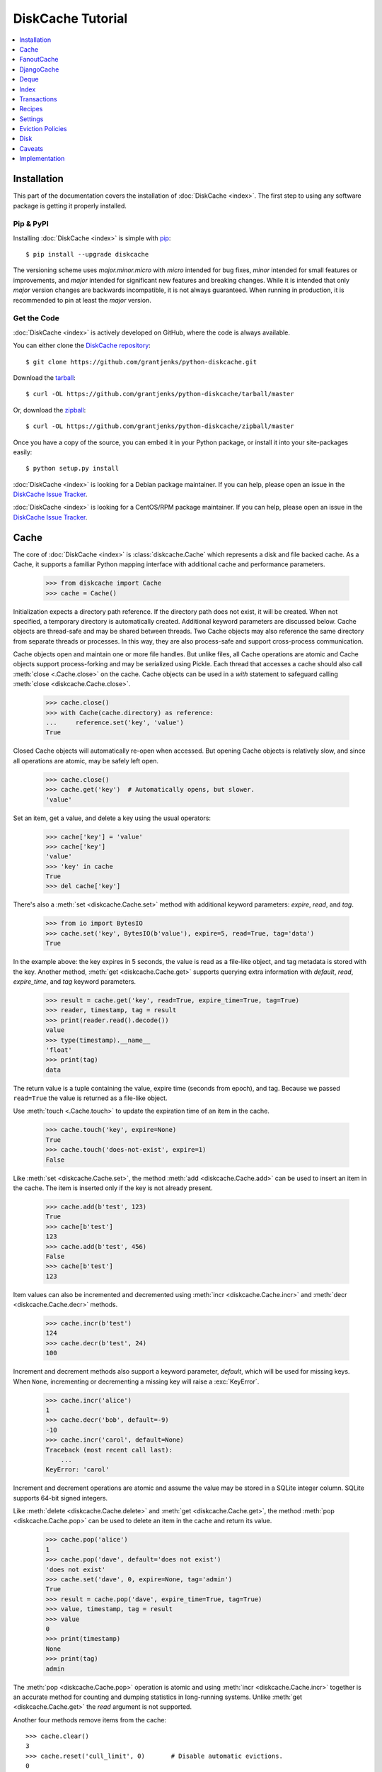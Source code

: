 DiskCache Tutorial
==================

.. contents::
   :depth: 1
   :local:

Installation
------------

This part of the documentation covers the installation of :doc:`DiskCache
<index>`. The first step to using any software package is getting it properly
installed.

Pip & PyPI
..........

Installing :doc:`DiskCache <index>` is simple with `pip
<https://pip.pypa.io/en/stable/>`_::

    $ pip install --upgrade diskcache

The versioning scheme uses `major.minor.micro` with `micro` intended for bug
fixes, `minor` intended for small features or improvements, and `major`
intended for significant new features and breaking changes. While it is
intended that only `major` version changes are backwards incompatible, it is
not always guaranteed. When running in production, it is recommended to pin at
least the `major` version.

Get the Code
............

:doc:`DiskCache <index>` is actively developed on GitHub, where the code is
always available.

You can either clone the `DiskCache repository <https://github.com/grantjenks/python-diskcache>`_::

    $ git clone https://github.com/grantjenks/python-diskcache.git

Download the `tarball <https://github.com/grantjenks/python-diskcache/tarball/master>`_::

    $ curl -OL https://github.com/grantjenks/python-diskcache/tarball/master

Or, download the `zipball <https://github.com/grantjenks/python-diskcache/zipball/master>`_::

    $ curl -OL https://github.com/grantjenks/python-diskcache/zipball/master

Once you have a copy of the source, you can embed it in your Python package,
or install it into your site-packages easily::

    $ python setup.py install

:doc:`DiskCache <index>` is looking for a Debian package maintainer. If you can
help, please open an issue in the `DiskCache Issue Tracker`_.

:doc:`DiskCache <index>` is looking for a CentOS/RPM package maintainer. If you
can help, please open an issue in the `DiskCache Issue Tracker`_.

.. _`DiskCache Issue Tracker`: https://github.com/grantjenks/python-diskcache/issues/

.. _tutorial-cache:

Cache
-----

The core of :doc:`DiskCache <index>` is :class:`diskcache.Cache` which
represents a disk and file backed cache. As a Cache, it supports a familiar
Python mapping interface with additional cache and performance parameters.

    >>> from diskcache import Cache
    >>> cache = Cache()

Initialization expects a directory path reference. If the directory path does
not exist, it will be created. When not specified, a temporary directory is
automatically created. Additional keyword parameters are discussed below. Cache
objects are thread-safe and may be shared between threads. Two Cache objects
may also reference the same directory from separate threads or processes. In
this way, they are also process-safe and support cross-process communication.

Cache objects open and maintain one or more file handles. But unlike files, all
Cache operations are atomic and Cache objects support process-forking and may
be serialized using Pickle. Each thread that accesses a cache should also call
:meth:`close <.Cache.close>` on the cache. Cache objects can be used
in a `with` statement to safeguard calling :meth:`close
<diskcache.Cache.close>`.

    >>> cache.close()
    >>> with Cache(cache.directory) as reference:
    ...     reference.set('key', 'value')
    True

Closed Cache objects will automatically re-open when accessed. But opening
Cache objects is relatively slow, and since all operations are atomic, may be
safely left open.

    >>> cache.close()
    >>> cache.get('key')  # Automatically opens, but slower.
    'value'

Set an item, get a value, and delete a key using the usual operators:

    >>> cache['key'] = 'value'
    >>> cache['key']
    'value'
    >>> 'key' in cache
    True
    >>> del cache['key']

There's also a :meth:`set <diskcache.Cache.set>` method with additional keyword
parameters: `expire`, `read`, and `tag`.

    >>> from io import BytesIO
    >>> cache.set('key', BytesIO(b'value'), expire=5, read=True, tag='data')
    True

In the example above: the key expires in 5 seconds, the value is read as a
file-like object, and tag metadata is stored with the key. Another method,
:meth:`get <diskcache.Cache.get>` supports querying extra information with
`default`, `read`, `expire_time`, and `tag` keyword parameters.

    >>> result = cache.get('key', read=True, expire_time=True, tag=True)
    >>> reader, timestamp, tag = result
    >>> print(reader.read().decode())
    value
    >>> type(timestamp).__name__
    'float'
    >>> print(tag)
    data

The return value is a tuple containing the value, expire time (seconds from
epoch), and tag. Because we passed ``read=True`` the value is returned as a
file-like object.

Use :meth:`touch <.Cache.touch>` to update the expiration time of an item in
the cache.

    >>> cache.touch('key', expire=None)
    True
    >>> cache.touch('does-not-exist', expire=1)
    False

Like :meth:`set <diskcache.Cache.set>`, the method :meth:`add
<diskcache.Cache.add>` can be used to insert an item in the cache. The item is
inserted only if the key is not already present.

    >>> cache.add(b'test', 123)
    True
    >>> cache[b'test']
    123
    >>> cache.add(b'test', 456)
    False
    >>> cache[b'test']
    123

Item values can also be incremented and decremented using :meth:`incr
<diskcache.Cache.incr>` and :meth:`decr <diskcache.Cache.decr>` methods.

    >>> cache.incr(b'test')
    124
    >>> cache.decr(b'test', 24)
    100

Increment and decrement methods also support a keyword parameter, `default`,
which will be used for missing keys. When ``None``, incrementing or
decrementing a missing key will raise a :exc:`KeyError`.

    >>> cache.incr('alice')
    1
    >>> cache.decr('bob', default=-9)
    -10
    >>> cache.incr('carol', default=None)
    Traceback (most recent call last):
        ...
    KeyError: 'carol'

Increment and decrement operations are atomic and assume the value may be
stored in a SQLite integer column. SQLite supports 64-bit signed integers.

Like :meth:`delete <diskcache.Cache.delete>` and :meth:`get
<diskcache.Cache.get>`, the method :meth:`pop <diskcache.Cache.pop>` can be
used to delete an item in the cache and return its value.

    >>> cache.pop('alice')
    1
    >>> cache.pop('dave', default='does not exist')
    'does not exist'
    >>> cache.set('dave', 0, expire=None, tag='admin')
    True
    >>> result = cache.pop('dave', expire_time=True, tag=True)
    >>> value, timestamp, tag = result
    >>> value
    0
    >>> print(timestamp)
    None
    >>> print(tag)
    admin

The :meth:`pop <diskcache.Cache.pop>` operation is atomic and using :meth:`incr
<diskcache.Cache.incr>` together is an accurate method for counting and dumping
statistics in long-running systems. Unlike :meth:`get <diskcache.Cache.get>`
the `read` argument is not supported.

.. _tutorial-culling:

Another four methods remove items from the cache::

    >>> cache.clear()
    3
    >>> cache.reset('cull_limit', 0)       # Disable automatic evictions.
    0
    >>> for num in range(10):
    ...     _ = cache.set(num, num, expire=1e-9)  # Expire immediately.
    >>> len(cache)
    10
    >>> list(cache)
    [0, 1, 2, 3, 4, 5, 6, 7, 8, 9]
    >>> import time
    >>> time.sleep(1)
    >>> cache.expire()
    10

:meth:`Expire <diskcache.Cache.expire>` removes all expired keys from the
cache. Resetting the :ref:`cull_limit <tutorial-settings>` to zero will disable
culling during :meth:`set <diskcache.Cache.set>` and :meth:`add
<diskcache.Cache.add>` operations. Because culling is performed lazily, the
reported length of the cache includes expired items. Iteration likewise
includes expired items because it is a read-only operation. To exclude expired
items you must explicitly call :meth:`expire <diskcache.Cache.expire>` which
works regardless of the :ref:`cull_limit <tutorial-settings>`.

    >>> for num in range(100):
    ...     _ = cache.set(num, num, tag='odd' if num % 2 else 'even')
    >>> cache.evict('even')
    50

.. _tutorial-tag-index:

:meth:`Evict <diskcache.Cache.evict>` removes all the keys with a matching
tag. The default tag is ``None``. Tag values may be any of integer, float,
string, bytes and None. To accelerate the eviction of items by tag, an index
can be created. To do so, initialize the cache with ``tag_index=True``.

    >>> cache.clear()
    50
    >>> for num in range(100):
    ...     _ = cache.set(num, num, tag=(num % 2))
    >>> cache.evict(0)
    50

Likewise, the tag index may be created or dropped using methods::

    >>> cache.drop_tag_index()
    >>> cache.tag_index
    0
    >>> cache.create_tag_index()
    >>> cache.tag_index
    1

But prefer initializing the cache with a tag index rather than explicitly
creating or dropping the tag index.

To manually enforce the cache's size limit, use the :meth:`cull
<diskcache.Cache.cull>` method. :meth:`Cull <diskcache.Cache.cull>` begins by
removing expired items from the cache and then uses the eviction policy to
remove items until the cache volume is less than the size limit.

    >>> cache.clear()
    50
    >>> cache.reset('size_limit', int(1e6))
    1000000
    >>> cache.reset('cull_limit', 0)
    0
    >>> for count in range(1000):
    ...     cache[count] = b'A' * 1000
    >>> cache.volume() > int(1e6)
    True
    >>> cache.cull() > 0
    True
    >>> cache.volume() < int(1e6)
    True

Some users may defer all culling to a cron-like process by setting the
:ref:`cull_limit <tutorial-settings>` to zero and manually calling :meth:`cull
<diskcache.Cache.cull>` to remove items. Like :meth:`evict
<diskcache.Cache.evict>` and :meth:`expire <diskcache.Cache.expire>`, calls to
:meth:`cull <diskache.Cache.cull>` will work regardless of the :ref:`cull_limit
<tutorial-settings>`.

:meth:`Clear <diskcache.Cache.clear>` simply removes all items from the cache.

    >>> cache.clear() > 0
    True

Each of these methods is designed to work concurrent to others. None of them
block readers or writers in other threads or processes.

Caches may be iterated by either insertion order or sorted order. The default
ordering uses insertion order. To iterate by sorted order, use :meth:`iterkeys
<.Cache.iterkeys>`. The sort order is determined by the database which makes it
valid only for `str`, `bytes`, `int`, and `float` data types. Other types of
keys will be serialized which is likely to have a meaningless sorted order.

    >>> for key in 'cab':
    ...     cache[key] = None
    >>> list(cache)
    ['c', 'a', 'b']
    >>> list(cache.iterkeys())
    ['a', 'b', 'c']
    >>> cache.peekitem()
    ('b', None)
    >>> cache.peekitem(last=False)
    ('c', None)

If only the first or last item in insertion order is desired then
:meth:`peekitem <.Cache.peekitem>` is more efficient than using iteration.

Three additional methods use the sorted ordering of keys to maintain a
queue-like data structure within the cache. The :meth:`push <.Cache.push>`,
:meth:`pull <.Cache.pull>`, and :meth:`peek <.Cache.peek>` methods
automatically assign the key within the cache.

    >>> key = cache.push('first')
    >>> print(key)
    500000000000000
    >>> cache[key]
    'first'
    >>> _ = cache.push('second')
    >>> _ = cache.push('zeroth', side='front')
    >>> _, value = cache.peek()
    >>> value
    'zeroth'
    >>> key, value = cache.pull()
    >>> print(key)
    499999999999999
    >>> value
    'zeroth'

The `side` parameter supports access to either the ``'front'`` or ``'back'`` of
the cache. In addition, the `prefix` parameter can be used to maintain multiple
queue-like data structures within a single cache. When prefix is ``None``,
integer keys are used. Otherwise, string keys are used in the format
“prefix-integer”. Integer starts at 500 trillion. Like :meth:`set <.Cache.set>`
and :meth:`get <.Cache.get>`, methods :meth:`push <.Cache.push>`, :meth:`pull
<.Cache.pull>`, and :meth:`peek <.Cache.peek>` support cache metadata like the
expiration time and tag.

Lastly, three methods support metadata about the cache. The first is
:meth:`volume <diskcache.Cache.volume>` which returns the estimated total size
in bytes of the cache directory on disk.

    >>> cache.volume() < int(1e5)
    True

.. _tutorial-statistics:

The second is :meth:`stats <diskcache.Cache.stats>` which returns cache hits
and misses. Cache statistics must first be enabled.

    >>> cache.stats(enable=True)
    (0, 0)
    >>> for num in range(100):
    ...     _ = cache.set(num, num)
    >>> for num in range(150):
    ...     _ = cache.get(num)
    >>> hits, misses = cache.stats(enable=False, reset=True)
    >>> (hits, misses)
    (100, 50)

Cache statistics are useful when evaluating different :ref:`eviction policies
<tutorial-eviction-policies>`. By default, statistics are disabled as they
incur an extra overhead on cache lookups. Increment and decrement operations
are not counted in cache statistics.

The third is :meth:`check <diskcache.Cache.check>` which verifies cache
consistency. It can also fix inconsistencies and reclaim unused space. The
return value is a list of warnings.

    >>> warnings = cache.check()

Caches do not automatically remove the underlying directory where keys and
values are stored. The cache is intended to be persistent and so must be
deleted manually.

    >>> cache.close()
    >>> import shutil
    >>> try:
    ...     shutil.rmtree(cache.directory)
    ... except OSError:  # Windows wonkiness
    ...     pass

To permanently delete the cache, recursively remove the cache's directory.

.. _tutorial-fanoutcache:

FanoutCache
-----------

Built atop :class:`Cache <diskcache.Cache>` is :class:`diskcache.FanoutCache`
which automatically `shards` the underlying database. `Sharding`_ is the
practice of horizontally partitioning data. Here it is used to decrease
blocking writes. While readers and writers do not block each other, writers
block other writers. Therefore a shard for every concurrent writer is
suggested. This will depend on your scenario. The default value is 8.

Another parameter, `timeout`, sets a limit on how long to wait for database
transactions. Transactions are used for every operation that writes to the
database. When the timeout expires, a :exc:`diskcache.Timeout` error is raised
internally. This `timeout` parameter is also present on
:class:`diskcache.Cache`. When a :exc:`Timeout <diskcache.Timeout>` error
occurs in :class:`Cache <diskcache.Cache>` methods, the exception may be raised
to the caller. In contrast, :class:`FanoutCache <diskcache.FanoutCache>`
catches all timeout errors and aborts the operation. As a result, :meth:`set
<diskcache.FanoutCache.set>` and :meth:`delete <diskcache.FanoutCache.delete>`
methods may silently fail.

Most methods that handle :exc:`Timeout <diskcache.Timeout>` exceptions also
include a `retry` keyword parameter (default ``False``) to automatically repeat
attempts that timeout. The mapping interface operators: :meth:`cache[key]
<diskcache.FanoutCache.__getitem__>`, :meth:`cache[key] = value
<diskcache.FanoutCache.__setitem__>`, and :meth:`del cache[key]
<diskcache.FanoutCache.__delitem__>` automatically retry operations when
:exc:`Timeout <diskcache.Timeout>` errors occur. :class:`FanoutCache
<diskcache.FanoutCache>` will never raise a :exc:`Timeout <diskcache.Timeout>`
exception. The default `timeout` is 0.010 (10 milliseconds).

    >>> from diskcache import FanoutCache
    >>> cache = FanoutCache(shards=4, timeout=1)

The example above creates a cache in a temporary directory with four shards and
a one second timeout. Operations will attempt to abort if they take longer than
one second. The remaining API of :class:`FanoutCache <diskcache.FanoutCache>`
matches :class:`Cache <diskcache.Cache>` as described above.

The :class:`.FanoutCache` :ref:`size_limit <constants>` is used as the total
size of the cache. The size limit of individual cache shards is the total size
divided by the number of shards. In the example above, the default total size
is one gigabyte and there are four shards so each cache shard has a size limit
of 256 megabytes. Items that are larger than the size limit are immediately
culled.

Caches have an additional feature: :meth:`memoizing
<diskcache.FanoutCache.memoize>` decorator. The decorator wraps a callable and
caches arguments and return values.

    >>> from diskcache import FanoutCache
    >>> cache = FanoutCache()
    >>> @cache.memoize(typed=True, expire=1, tag='fib')
    ... def fibonacci(number):
    ...     if number == 0:
    ...         return 0
    ...     elif number == 1:
    ...         return 1
    ...     else:
    ...         return fibonacci(number - 1) + fibonacci(number - 2)
    >>> print(sum(fibonacci(value) for value in range(100)))
    573147844013817084100

The arguments to memoize are like those for `functools.lru_cache
<https://docs.python.org/3/library/functools.html#functools.lru_cache>`_ and
:meth:`Cache.set <.Cache.set>`. Remember to call :meth:`memoize
<.FanoutCache.memoize>` when decorating a callable. If you forget, then a
TypeError will occur::

    >>> @cache.memoize
    ... def test():
    ...     pass
    Traceback (most recent call last):
        ...
    TypeError: name cannot be callable

Observe the lack of parenthenses after :meth:`memoize
<diskcache.FanoutCache.memoize>` above.

.. _`Sharding`: https://en.wikipedia.org/wiki/Shard_(database_architecture)

.. _tutorial-djangocache:

DjangoCache
-----------

:class:`diskcache.DjangoCache` uses :class:`FanoutCache
<diskcache.FanoutCache>` to provide a Django-compatible cache interface. With
:doc:`DiskCache <index>` installed, you can use :class:`DjangoCache
<diskcache.DjangoCache>` in your settings file.

.. code-block:: python

    CACHES = {
        'default': {
            'BACKEND': 'diskcache.DjangoCache',
            'LOCATION': '/path/to/cache/directory',
            'TIMEOUT': 300,
            # ^-- Django setting for default timeout of each key.
            'SHARDS': 8,
            'DATABASE_TIMEOUT': 0.010,  # 10 milliseconds
            # ^-- Timeout for each DjangoCache database transaction.
            'OPTIONS': {
                'size_limit': 2 ** 30   # 1 gigabyte
            },
        },
    }

As with :class:`FanoutCache <diskcache.FanoutCache>` above, these settings
create a Django-compatible cache with eight shards and a 10ms timeout. You can
pass further settings via the ``OPTIONS`` mapping as shown in the Django
documentation. Only the ``BACKEND`` and ``LOCATION`` keys are necessary in the
above example. The other keys simply display their default
value. :class:`DjangoCache <diskcache.DjangoCache>` will never raise a
:exc:`Timeout <diskcache.Timeout>` exception. But unlike :class:`FanoutCache
<diskcache.FanoutCache>`, the keyword parameter `retry` defaults to ``True``
for :class:`DjangoCache <diskcache.DjangoCache>` methods.

The API of :class:`DjangoCache <diskcache.DjangoCache>` is a superset of the
functionality described in the `Django documentation on caching`_ and includes
many :class:`FanoutCache <diskcache.FanoutCache>` features.

:class:`DjangoCache <diskcache.DjangoCache>` also works well with `X-Sendfile`
and `X-Accel-Redirect` headers.

.. code-block:: python

    from django.core.cache import cache

    def media(request, path):
        try:
            with cache.read(path) as reader:
                response = HttpResponse()
                response['X-Accel-Redirect'] = reader.name
                return response
        except KeyError:
            # Handle cache miss.

When values are :meth:`set <diskcache.DjangoCache.set>` using ``read=True``
they are guaranteed to be stored in files. The full path is available on the
file handle in the `name` attribute. Remember to also include the
`Content-Type` header if known.

.. _`Django documentation on caching`: https://docs.djangoproject.com/en/3.2/topics/cache/#the-low-level-cache-api

Deque
-----

:class:`diskcache.Deque` (pronounced "deck") uses a :class:`Cache
<diskcache.Cache>` to provide a `collections.deque
<https://docs.python.org/3/library/collections.html#collections.deque>`_-compatible
double-ended queue. Deques are a generalization of stacks and queues with fast
access and editing at both front and back sides. :class:`Deque
<diskcache.Deque>` objects use the :meth:`push <.Cache.push>`, :meth:`pull
<.Cache.pull>`, and :meth:`peek <.Cache.peek>` methods of :class:`Cache
<.Cache>` objects but never evict or expire items.

    >>> from diskcache import Deque
    >>> deque = Deque(range(5, 10))
    >>> deque.pop()
    9
    >>> deque.popleft()
    5
    >>> deque.appendleft('foo')
    >>> len(deque)
    4
    >>> type(deque.directory).__name__
    'str'
    >>> other = Deque(directory=deque.directory)
    >>> len(other)
    4
    >>> other.popleft()
    'foo'
    >>> thing = Deque('abcde', maxlen=3)
    >>> list(thing)
    ['c', 'd', 'e']

:class:`Deque <diskcache.Deque>` objects provide an efficient and safe means of
cross-thread and cross-process communication. :class:`Deque <diskcache.Deque>`
objects are also useful in scenarios where contents should remain persistent or
limitations prohibit holding all items in memory at the same time. The deque
uses a fixed amount of memory regardless of the size or number of items stored
inside it.

Index
-----

:class:`diskcache.Index` uses a :class:`Cache <diskcache.Cache>` to provide a
`mutable mapping
<https://docs.python.org/3/library/collections.abc.html#collections-abstract-base-classes>`_
and `ordered dictionary
<https://docs.python.org/3/library/collections.html#collections.OrderedDict>`_
interface. :class:`Index <diskcache.Index>` objects inherit all the benefits of
:class:`Cache <diskcache.Cache>` objects but never evict or expire items.

    >>> from diskcache import Index
    >>> index = Index([('a', 1), ('b', 2), ('c', 3)])
    >>> 'b' in index
    True
    >>> index['c']
    3
    >>> del index['a']
    >>> len(index)
    2
    >>> other = Index(index.directory)
    >>> len(other)
    2
    >>> other.popitem(last=False)
    ('b', 2)

:class:`Index <diskcache.Index>` objects provide an efficient and safe means of
cross-thread and cross-process communication. :class:`Index <diskcache.Index>`
objects are also useful in scenarios where contents should remain persistent or
limitations prohibit holding all items in memory at the same time. The index
uses a fixed amount of memory regardless of the size or number of items stored
inside it.

.. _tutorial-transactions:

Transactions
------------

Transactions are implemented by the :class:`.Cache`, :class:`.Deque`, and
:class:`.Index` data types and support consistency and improved
performance. Use transactions to guarantee a group of operations occur
atomically. For example, to calculate a running average, the total and count
could be incremented together::

    >>> with cache.transact():
    ...     total = cache.incr('total', 123.45)
    ...     count = cache.incr('count')
    >>> total
    123.45
    >>> count
    1

And to calculate the average, the values could be retrieved together:

    >>> with cache.transact():
    ...     total = cache.get('total')
    ...     count = cache.get('count')
    >>> average = None if count == 0 else total / count
    >>> average
    123.45

Keep transactions as short as possible because within a transaction, no other
writes may occur to the cache. Every write operation uses a transaction and
transactions may be nested to improve performance. For example, a possible
implementation to set many items within the cache::

    >>> def set_many(cache, mapping):
    ...     with cache.transact():
    ...         for key, value in mapping.items():
    ...             cache[key] = value

By grouping all operations in a single transaction, performance may improve two
to five times. But be careful, a large mapping will block other concurrent
writers.

Transactions are not implemented by :class:`.FanoutCache` and
:class:`.DjangoCache` due to key sharding. Instead, a cache shard with
transaction support may be requested.

    >>> fanout_cache = FanoutCache()
    >>> tutorial_cache = fanout_cache.cache('tutorial')
    >>> username_queue = fanout_cache.deque('usernames')
    >>> url_to_response = fanout_cache.index('responses')

The cache shard exists in a subdirectory of the fanout-cache with the given
name.

.. _tutorial-recipes:

Recipes
-------

:doc:`DiskCache <index>` includes a few synchronization recipes for
cross-thread and cross-process communication:

* :class:`.Averager` -- maintains a running average like that shown above.
* :class:`.Lock`, :class:`.RLock`, and :class:`.BoundedSemaphore` -- recipes
  for synchronization around critical sections like those found in Python's
  `threading`_ and `multiprocessing`_ modules.
* :func:`throttle <.throttle>` -- function decorator to rate-limit calls to a
  function.
* :func:`barrier <.barrier>` -- function decorator to synchronize calls to a
  function.
* :func:`memoize_stampede <.memoize_stampede>` -- memoizing function decorator
  with cache stampede protection. Read :doc:`case-study-landing-page-caching`
  for a comparison of memoization strategies.

.. _threading: https://docs.python.org/3/library/threading.html
.. _multiprocessing: https://docs.python.org/3/library/multiprocessing.html

.. _tutorial-settings:

Settings
--------

A variety of settings are available to improve performance. These values are
stored in the database for durability and to communicate between
processes. Each value is cached in an attribute with matching name. Attributes
are updated using :meth:`reset <diskcache.Cache.reset>`. Attributes are set
during initialization when passed as keyword arguments.

* `size_limit`, default one gigabyte. The maximum on-disk size of the cache.
* `cull_limit`, default ten. The maximum number of keys to cull when adding a
  new item. Set to zero to disable automatic culling. Some systems may disable
  automatic culling in exchange for a cron-like job that regularly calls
  :meth:`cull <diskcache.Cache.cull>` in a separate process.
* `statistics`, default False, disabled. The setting to collect :ref:`cache
  statistics <tutorial-statistics>`.
* `tag_index`, default False, disabled. The setting to create a database
  :ref:`tag index <tutorial-tag-index>` for :meth:`evict
  <diskcache.Cache.evict>`.
* `eviction_policy`, default "least-recently-stored". The setting to determine
  :ref:`eviction policy <tutorial-eviction-policies>`.

The :meth:`reset <diskcache.FanoutCache.reset>` method accepts an optional
second argument that updates the corresponding value in the database. The
return value is the latest retrieved from the database. Notice that attributes
are updated lazily. Prefer idioms like :meth:`len
<diskcache.FanoutCache.__len__>`, :meth:`volume
<diskcache.FanoutCache.volume>`, and :meth:`keyword arguments
<diskcache.FanoutCache.__init__>` rather than using :meth:`reset
<diskcache.FanoutCache.reset>` directly.

    >>> cache = Cache(size_limit=int(4e9))
    >>> print(cache.size_limit)
    4000000000
    >>> cache.disk_min_file_size
    32768
    >>> cache.reset('cull_limit', 0)  # Disable automatic evictions.
    0
    >>> cache.set(b'key', 1.234)
    True
    >>> cache.count           # Stale attribute.
    0
    >>> cache.reset('count')  # Prefer: len(cache)
    1

More settings correspond to :ref:`Disk <tutorial-disk>` attributes. Each of
these may be specified when initializing the :ref:`Cache
<tutorial-cache>`. Changing these values will update the unprefixed attribute
on the :class:`Disk <diskcache.Disk>` object.

* `disk_min_file_size`, default 32 kilobytes. The minimum size to store a value
  in a file.
* `disk_pickle_protocol`, default highest Pickle protocol. The Pickle protocol
  to use for data types that are not natively supported.

An additional set of attributes correspond to SQLite pragmas. Changing these
values will also execute the appropriate ``PRAGMA`` statement. See the `SQLite
pragma documentation`_ for more details.

* `sqlite_auto_vacuum`, default 1, "FULL".
* `sqlite_cache_size`, default 8,192 pages.
* `sqlite_journal_mode`, default "wal".
* `sqlite_mmap_size`, default 64 megabytes.
* `sqlite_synchronous`, default 1, "NORMAL".

Each of these settings can passed to :class:`DjangoCache
<diskcache.DjangoCache>` via the ``OPTIONS`` key mapping. Always measure before
and after changing the default values. Default settings are programmatically
accessible at :data:`diskcache.DEFAULT_SETTINGS`.

.. _`SQLite pragma documentation`: https://www.sqlite.org/pragma.html

.. _tutorial-eviction-policies:

Eviction Policies
-----------------

:doc:`DiskCache <index>` supports four eviction policies each with different
tradeoffs for accessing and storing items.

* ``"least-recently-stored"`` is the default. Every cache item records the time
  it was stored in the cache. This policy adds an index to that field. On
  access, no update is required. Keys are evicted starting with the oldest
  stored keys. As :doc:`DiskCache <index>` was intended for large caches
  (gigabytes) this policy usually works well enough in practice.
* ``"least-recently-used"`` is the most commonly used policy. An index is added
  to the access time field stored in the cache database. On every access, the
  field is updated. This makes every access into a read and write which slows
  accesses.
* ``"least-frequently-used"`` works well in some cases. An index is added to
  the access count field stored in the cache database. On every access, the
  field is incremented. Every access therefore requires writing the database
  which slows accesses.
* ``"none"`` disables cache evictions. Caches will grow without bound. Cache
  items will still be lazily removed if they expire. The persistent data types,
  :class:`.Deque` and :class:`.Index`, use the ``"none"`` eviction policy. For
  :ref:`lazy culling <tutorial-culling>` use the :ref:`cull_limit <constants>`
  setting instead.

All clients accessing the cache are expected to use the same eviction
policy. The policy can be set during initialization using a keyword argument.

    >>> cache = Cache()
    >>> print(cache.eviction_policy)
    least-recently-stored
    >>> cache = Cache(eviction_policy='least-frequently-used')
    >>> print(cache.eviction_policy)
    least-frequently-used
    >>> print(cache.reset('eviction_policy', 'least-recently-used'))
    least-recently-used

Though the eviction policy is changed, the previously created indexes will not
be dropped. Prefer to always specify the eviction policy as a keyword argument
to initialize the cache.

.. _tutorial-disk:

Disk
----

:class:`diskcache.Disk` objects are responsible for serializing and
deserializing data stored in the cache. Serialization behavior differs between
keys and values. In particular, keys are always stored in the cache metadata
database while values are sometimes stored separately in files.

To customize serialization, you may pass in a :class:`Disk <diskcache.Disk>`
subclass to initialize the cache. All clients accessing the cache are expected
to use the same serialization. The default implementation uses Pickle and the
example below uses compressed JSON, available for convenience as
:class:`JSONDisk <diskcache.JSONDisk>`.

.. code-block:: python

    class JSONDisk(diskcache.Disk):
        def __init__(self, directory, compress_level=1, **kwargs):
            self.compress_level = compress_level
            super().__init__(directory, **kwargs)

        def put(self, key):
            json_bytes = json.dumps(key).encode('utf-8')
            data = zlib.compress(json_bytes, self.compress_level)
            return super().put(data)

        def get(self, key, raw):
            data = super().get(key, raw)
            return json.loads(zlib.decompress(data).decode('utf-8'))

        def store(self, value, read, key=UNKNOWN):
            if not read:
                json_bytes = json.dumps(value).encode('utf-8')
                value = zlib.compress(json_bytes, self.compress_level)
            return super().store(value, read, key=key)

        def fetch(self, mode, filename, value, read):
            data = super().fetch(mode, filename, value, read)
            if not read:
                data = json.loads(zlib.decompress(data).decode('utf-8'))
            return data

    with Cache(disk=JSONDisk, disk_compress_level=6) as cache:
        pass

Four data types can be stored natively in the cache metadata database:
integers, floats, strings, and bytes. Other datatypes are converted to bytes
via the Pickle protocol. Beware that integers and floats like ``1`` and ``1.0``
will compare equal as keys just as in Python. All other equality comparisons
will require identical types.

Caveats
-------

Though :doc:`DiskCache <index>` has a dictionary-like interface, Python's `hash
protocol`_ is not used. Neither the `__hash__` nor `__eq__` methods are used
for lookups. Instead lookups depend on the serialization method defined by
:class:`Disk <diskcache.Disk>` objects. For strings, bytes, integers, and
floats, equality matches Python's definition. But large integers and all other
types will be converted to bytes and the bytes representation will define
equality.

The default :class:`diskcache.Disk` serialization uses pickling for both keys
and values. Unfortunately, pickling produces inconsistencies sometimes when
applied to container data types like tuples. Two equal tuples may serialize to
different bytes objects using pickle. The likelihood of differences is reduced
by using `pickletools.optimize` but still inconsistencies occur (`#54`_). The
inconsistent serialized pickle values is particularly problematic when applied
to the key in the cache. Consider using an alternative Disk type, like
:class:`JSONDisk <diskcache.JSONDisk>`, for consistent serialization of keys.

SQLite is used to synchronize database access between threads and processes and
as such inherits all SQLite caveats. Most notably SQLite is `not recommended`_
for use with Network File System (NFS) mounts. For this reason, :doc:`DiskCache
<index>` currently `performs poorly`_ on `Python Anywhere`_. Users have also
reported issues running inside of `Parallels`_ shared folders.

When the disk or database is full, a :exc:`sqlite3.OperationalError` will be
raised from any method that attempts to write data. Read operations will still
succeed so long as they do not cause any write (as might occur if cache
statistics are being recorded).

Asynchronous support using Python's ``async`` and ``await`` keywords and
`asyncio`_ module is blocked by a lack of support in the underlying SQLite
module. But it is possible to run :doc:`DiskCache <index>` methods in a
thread-pool executor asynchronously. For example::

    import asyncio

    async def set_async(key, val):
        loop = asyncio.get_running_loop()
        future = loop.run_in_executor(None, cache.set, key, val)
        result = await future
        return result

    asyncio.run(set_async('test-key', 'test-value'))

The cache :meth:`volume <diskcache.Cache.volume>` is based on the size of the
database that stores metadata and the size of the values stored in files. It
does not account the size of directories themselves or other filesystem
metadata. If directory count or size is a concern then consider implementing an
alternative :class:`Disk <diskcache.Disk>`.

.. _`#54`: https://github.com/grantjenks/python-diskcache/issues/54
.. _`hash protocol`: https://docs.python.org/library/functions.html#hash
.. _`not recommended`: https://www.sqlite.org/faq.html#q5
.. _`performs poorly`: https://www.pythonanywhere.com/forums/topic/1847/
.. _`Python Anywhere`: https://www.pythonanywhere.com/
.. _`Parallels`: https://www.parallels.com/
.. _`asyncio`: https://docs.python.org/3/library/asyncio.html

Implementation
--------------

:doc:`DiskCache <index>` is mostly built on SQLite and the filesystem. Some
techniques used to improve performance:

* Shard database to distribute writes.
* Leverage SQLite native types: integers, floats, unicode, and bytes.
* Use SQLite write-ahead-log so reads and writes don't block each other.
* Use SQLite memory-mapped pages to accelerate reads.
* Store small values in SQLite database and large values in files.
* Always use a SQLite index for queries.
* Use SQLite triggers to maintain key count and database size.
